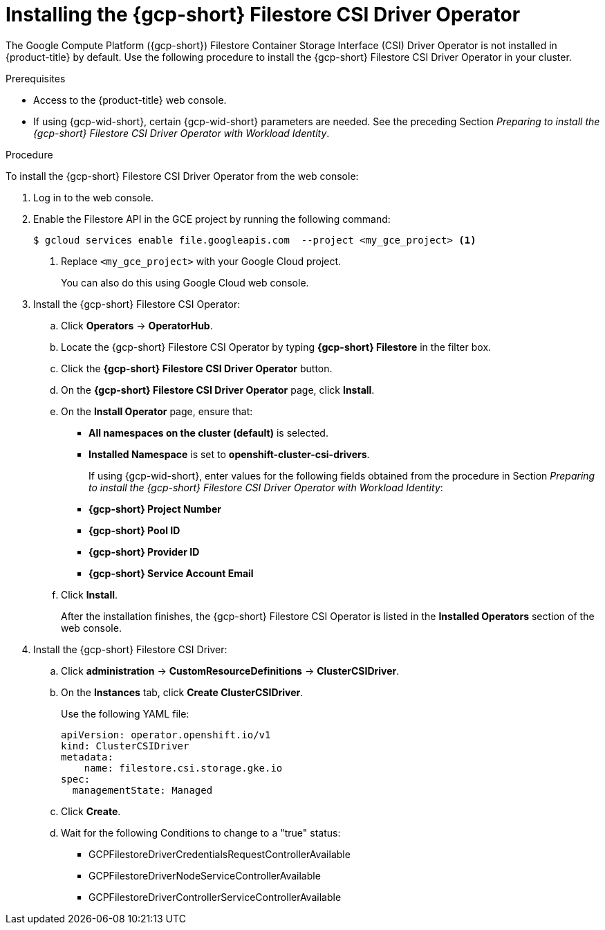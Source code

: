 // Module included in the following assemblies:
//
// * storage/container_storage_csi-google_cloud_file.adoc

:_mod-docs-content-type: PROCEDURE
[id="persistent-storage-csi-olm-operator-install_{context}"]
= Installing the {gcp-short} Filestore CSI Driver Operator

The Google Compute Platform ({gcp-short}) Filestore Container Storage Interface (CSI) Driver Operator is not installed in {product-title} by default.
Use the following procedure to install the {gcp-short} Filestore CSI Driver Operator in your cluster.

.Prerequisites
* Access to the {product-title} web console.
* If using {gcp-wid-short}, certain {gcp-wid-short} parameters are needed. See the preceding Section _Preparing to install the {gcp-short} Filestore CSI Driver Operator with Workload Identity_.

.Procedure
To install the {gcp-short} Filestore CSI Driver Operator from the web console:

ifdef::openshift-dedicated[]

. Log in to the {cluster-manager-url}.

. Select your cluster.

. Click *Open console* and log in with your credentials.
endif::openshift-dedicated[]

ifndef::openshift-dedicated[]

. Log in to the web console.

endif::openshift-dedicated[]

. Enable the Filestore API in the GCE project by running the following command:
+
[source, command]
----
$ gcloud services enable file.googleapis.com  --project <my_gce_project> <1>
----
<1> Replace `<my_gce_project>` with your Google Cloud project.
+
You can also do this using Google Cloud web console.

. Install the {gcp-short} Filestore CSI Operator:

.. Click *Operators* -> *OperatorHub*.

.. Locate the {gcp-short} Filestore CSI Operator by typing *{gcp-short} Filestore* in the filter box.

.. Click the *{gcp-short} Filestore CSI Driver Operator* button.

.. On the *{gcp-short} Filestore CSI Driver Operator* page, click *Install*.

.. On the *Install Operator* page, ensure that:
+
* *All namespaces on the cluster (default)* is selected.
* *Installed Namespace* is set to *openshift-cluster-csi-drivers*.
+
If using {gcp-wid-short}, enter values for the following fields obtained from the procedure in Section _Preparing to install the {gcp-short} Filestore CSI Driver Operator with Workload Identity_:
+
* *{gcp-short} Project Number*
* *{gcp-short} Pool ID*
* *{gcp-short} Provider ID*
* *{gcp-short} Service Account Email*

.. Click *Install*.
+
After the installation finishes, the {gcp-short} Filestore CSI Operator is listed in the *Installed Operators* section of the web console.

. Install the {gcp-short} Filestore CSI Driver:

.. Click *administration* → *CustomResourceDefinitions* → *ClusterCSIDriver*.

.. On the *Instances* tab, click *Create ClusterCSIDriver*.
+
Use the following YAML file:
+
[source, yaml]
----
apiVersion: operator.openshift.io/v1
kind: ClusterCSIDriver
metadata:
    name: filestore.csi.storage.gke.io
spec:
  managementState: Managed
----

.. Click *Create*.
+
.. Wait for the following Conditions to change to a "true" status:

* GCPFilestoreDriverCredentialsRequestControllerAvailable

* GCPFilestoreDriverNodeServiceControllerAvailable

* GCPFilestoreDriverControllerServiceControllerAvailable
